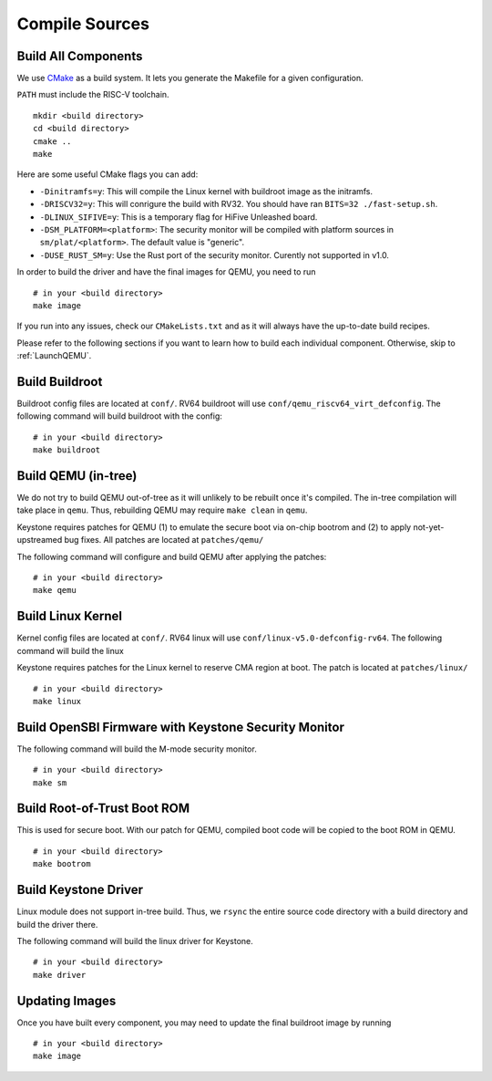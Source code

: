 Compile Sources
-----------------------------

Build All Components
##############################################################

We use `CMake <https://cmake.org/>`_ as a build system. It lets you generate the Makefile for a
given configuration.

``PATH`` must include the RISC-V toolchain.

::

  mkdir <build directory>
  cd <build directory>
  cmake ..
  make

Here are some useful CMake flags you can add:

* ``-Dinitramfs=y``: This will compile the Linux kernel with buildroot image as the initramfs.
* ``-DRISCV32=y``: This will conrigure the build with RV32. You should have ran ``BITS=32 ./fast-setup.sh``.
* ``-DLINUX_SIFIVE=y``: This is a temporary flag for HiFive Unleashed board.
* ``-DSM_PLATFORM=<platform>``: The security monitor will be compiled with platform sources in ``sm/plat/<platform>``. The default value is "generic".
* ``-DUSE_RUST_SM=y``: Use the Rust port of the security monitor. Curently not supported in v1.0.

In order to build the driver and have the final images for QEMU, you need to run

::

  # in your <build directory>
  make image

If you run into any issues, check our
``CMakeLists.txt`` and as it will always have the up-to-date build recipes.

Please refer to the following sections if you want to learn how to build each individual component.
Otherwise, skip to :ref:`LaunchQEMU`.

Build Buildroot
##############################################################

Buildroot config files are located at ``conf/``. RV64 buildroot will use ``conf/qemu_riscv64_virt_defconfig``.
The following command will build buildroot with the config:

::

  # in your <build directory>
  make buildroot

Build QEMU (in-tree)
##############################################################

We do not try to build QEMU out-of-tree as it will unlikely to be rebuilt once it's compiled.
The in-tree compilation will take place in ``qemu``.
Thus, rebuilding QEMU may require ``make clean`` in ``qemu``.

Keystone requires patches for QEMU (1) to emulate the secure boot via on-chip bootrom and (2) to
apply not-yet-upstreamed bug fixes. All patches are located at ``patches/qemu/``

The following command will configure and build QEMU after applying the patches:

::

  # in your <build directory>
  make qemu

Build Linux Kernel
##############################################################

Kernel config files are located at ``conf/``. RV64 linux will use ``conf/linux-v5.0-defconfig-rv64``.
The following command will build the linux

Keystone requires patches for the Linux kernel to reserve CMA region at boot.
The patch is located at ``patches/linux/``

::

  # in your <build directory>
  make linux

Build OpenSBI Firmware with Keystone Security Monitor
##############################################################

The following command will build the M-mode security monitor.

::

  # in your <build directory>
  make sm

Build Root-of-Trust Boot ROM
##############################################################

This is used for secure boot. With our patch for QEMU, compiled boot code will be copied to the boot
ROM in QEMU.

::

  # in your <build directory>
  make bootrom

Build Keystone Driver
##############################################################

Linux module does not support in-tree build.
Thus, we ``rsync`` the entire source code directory with a build directory and build the driver there.

The following command will build the linux driver for Keystone.

::

  # in your <build directory>
  make driver

Updating Images
##############################################################

Once you have built every component, you may need to update the final buildroot image by running

::

  # in your <build directory>
  make image
